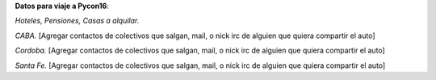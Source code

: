 **Datos para viaje a Pycon16**:

*Hoteles, Pensiones, Casas a alquilar.*


*CABA.*
[Agregar contactos de colectivos que salgan, mail, o nick irc de alguien que quiera compartir el auto]

*Cordoba.*
[Agregar contactos de colectivos que salgan, mail, o nick irc de alguien que quiera compartir el auto]

*Santa Fe.*
[Agregar contactos de colectivos que salgan, mail, o nick irc de alguien que quiera compartir el auto]